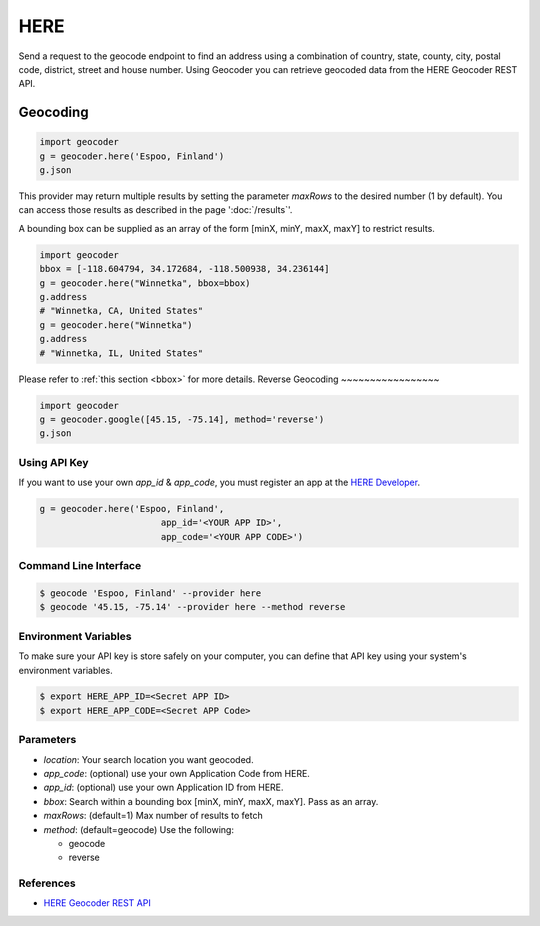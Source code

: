 HERE
====

Send a request to the geocode endpoint to find an address using a combination of
country, state, county, city, postal code, district, street and house number.
Using Geocoder you can retrieve geocoded data from the HERE Geocoder REST API.

Geocoding
~~~~~~~~~

.. code-block:: python

    import geocoder
    g = geocoder.here('Espoo, Finland')
    g.json

This provider may return multiple results by setting the parameter `maxRows` to the desired number (1 by default). You can access those results as described in the page ':doc:`/results`'.

A bounding box can be supplied as an array of the form [minX, minY, maxX, maxY] to restrict results.

.. code-block:: python

    import geocoder
    bbox = [-118.604794, 34.172684, -118.500938, 34.236144]
    g = geocoder.here("Winnetka", bbox=bbox)
    g.address
    # "Winnetka, CA, United States"
    g = geocoder.here("Winnetka")
    g.address
    # "Winnetka, IL, United States"

Please refer to :ref:`this section <bbox>` for more details.
Reverse Geocoding
~~~~~~~~~~~~~~~~~

.. code-block:: python

    import geocoder
    g = geocoder.google([45.15, -75.14], method='reverse')
    g.json

Using API Key
-------------

If you want to use your own `app_id` & `app_code`, you must register an app
at the `HERE Developer <https://developer.here.com/geocoder>`_.

.. code-block:: python

    g = geocoder.here('Espoo, Finland',
                           app_id='<YOUR APP ID>',
                           app_code='<YOUR APP CODE>')


Command Line Interface
----------------------

.. code-block:: bash

    $ geocode 'Espoo, Finland' --provider here
    $ geocode '45.15, -75.14' --provider here --method reverse

Environment Variables
---------------------

To make sure your API key is store safely on your computer, you can define that API key using your system's environment variables.

.. code-block:: bash

    $ export HERE_APP_ID=<Secret APP ID>
    $ export HERE_APP_CODE=<Secret APP Code>

Parameters
----------

- `location`: Your search location you want geocoded.
- `app_code`: (optional) use your own Application Code from HERE.
- `app_id`: (optional) use your own Application ID from HERE.
- `bbox`: Search within a bounding box [minX, minY, maxX, maxY]. Pass as an array.
- `maxRows`: (default=1) Max number of results to fetch
- `method`: (default=geocode) Use the following:

  - geocode
  - reverse

References
----------

- `HERE Geocoder REST API <https://developer.here.com/rest-apis/documentation/geocoder>`_
